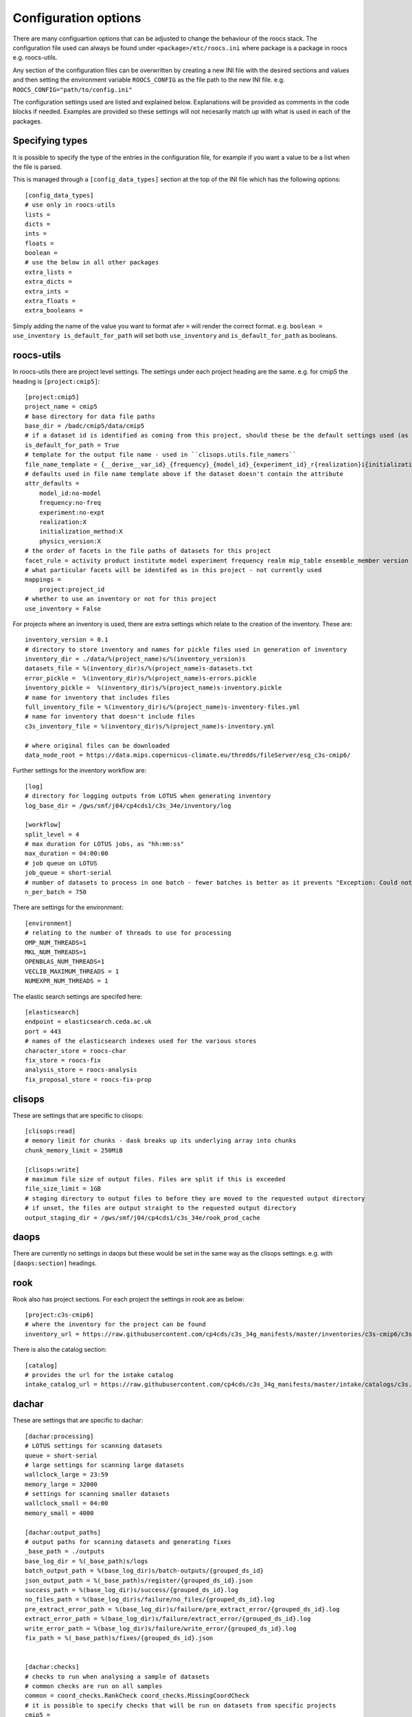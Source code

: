 
*********************
Configuration options
*********************

There are many configuartion options that can be adjusted to change the behaviour of the roocs stack.
The configuration file used can always be found under ``<package>/etc/roocs.ini`` where package is a package in roocs e.g. roocs-utils.

Any section of the configuration files can be overwritten by creating a new INI file with the desired sections and values and then setting the environment variable ``ROOCS_CONFIG`` as the file path to the new INI file.
e.g. ``ROOCS_CONFIG="path/to/config.ini"``

The configuration settings used are listed and explained below. Explanations will be provided as comments in the code blocks if needed.
Examples are provided so these settings will not necesarily match up with what is used in each of the packages.

Specifying types
################

It is possible to specify the type of the entries in the configuration file, for example if you want a value to be a list when the file is parsed.

This is managed through a ``[config_data_types]`` section at the top of the INI file which has the following options::

    [config_data_types]
    # use only in roocs-utils
    lists =
    dicts =
    ints =
    floats =
    boolean =
    # use the below in all other packages
    extra_lists =
    extra_dicts =
    extra_ints =
    extra_floats =
    extra_booleans =

Simply adding the name of the value you want to format afer ``=`` will render the correct format. e.g. ``boolean = use_inventory is_default_for_path`` will set both ``use_inventory`` and ``is_default_for_path`` as booleans.


roocs-utils
###########

In roocs-utils there are project level settings. The settings under each project heading are the same.
e.g. for cmip5 the heading is ``[project:cmip5]``::

    [project:cmip5]
    project_name = cmip5
    # base directory for data file paths
    base_dir = /badc/cmip5/data/cmip5
    # if a dataset id is identified as coming from this project, should these be the default settings used (as opposed to usig the c3s-cmip5 settings by default)
    is_default_for_path = True
    # template for the output file name - used in ``clisops.utils.file_namers``
    file_name_template = {__derive__var_id}_{frequency}_{model_id}_{experiment_id}_r{realization}i{initialization_method}p{physics_version}{__derive__time_range}{extra}.{__derive__extension}
    # defaults used in file name template above if the dataset doesn't contain the attribute
    attr_defaults =
        model_id:no-model
        frequency:no-freq
        experiment:no-expt
        realization:X
        initialization_method:X
        physics_version:X
    # the order of facets in the file paths of datasets for this project
    facet_rule = activity product institute model experiment frequency realm mip_table ensemble_member version variable
    # what particular facets will be identifed as in this project - not currently used
    mappings =
        project:project_id
    # whether to use an inventory or not for this project
    use_inventory = False

For projects where an inventory is used, there are extra settings which relate to the creation of the inventory.
These are::

    inventory_version = 0.1
    # directory to store inventory and names for pickle files used in generation of inventory
    inventory_dir = ./data/%(project_name)s/%(inventory_version)s
    datasets_file = %(inventory_dir)s/%(project_name)s-datasets.txt
    error_pickle =  %(inventory_dir)s/%(project_name)s-errors.pickle
    inventory_pickle =  %(inventory_dir)s/%(project_name)s-inventory.pickle
    # name for inventory that includes files
    full_inventory_file = %(inventory_dir)s/%(project_name)s-inventory-files.yml
    # name for inventory that doesn't include files
    c3s_inventory_file = %(inventory_dir)s/%(project_name)s-inventory.yml

    # where original files can be downloaded
    data_node_root = https://data.mips.copernicus-climate.eu/thredds/fileServer/esg_c3s-cmip6/

Further settings for the inventory workflow are::

    [log]
    # directory for logging outputs from LOTUS when generating inventory
    log_base_dir = /gws/smf/j04/cp4cds1/c3s_34e/inventory/log

    [workflow]
    split_level = 4
    # max duration for LOTUS jobs, as "hh:mm:ss"
    max_duration = 04:00:00
    # job queue on LOTUS
    job_queue = short-serial
    # number of datasets to process in one batch - fewer batches is better as it prevents "Exception: Could not obtain file lock" error
    n_per_batch = 750


There are settings for the environment::

    [environment]
    # relating to the number of threads to use for processing
    OMP_NUM_THREADS=1
    MKL_NUM_THREADS=1
    OPENBLAS_NUM_THREADS=1
    VECLIB_MAXIMUM_THREADS = 1
    NUMEXPR_NUM_THREADS = 1

The elastic search settings are specifed here::

    [elasticsearch]
    endpoint = elasticsearch.ceda.ac.uk
    port = 443
    # names of the elasticsearch indexes used for the various stores
    character_store = roocs-char
    fix_store = roocs-fix
    analysis_store = roocs-analysis
    fix_proposal_store = roocs-fix-prop


clisops
#######

These are settings that are specific to clisops::

    [clisops:read]
    # memory limit for chunks - dask breaks up its underlying array into chunks
    chunk_memory_limit = 250MiB

    [clisops:write]
    # maximum file size of output files. Files are split if this is exceeded
    file_size_limit = 1GB
    # staging directory to output files to before they are moved to the requested output directory
    # if unset, the files are output straight to the requested output directory
    output_staging_dir = /gws/smf/j04/cp4cds1/c3s_34e/rook_prod_cache


daops
#####

There are currently no settings in daops but these would be set in the same way as the clisops settings. e.g. with ``[daops:section]`` headings.


rook
####

Rook also has project sections. For each project the settings in rook are as below::

    [project:c3s-cmip6]
    # where the inventory for the project can be found
    inventory_url = https://raw.githubusercontent.com/cp4cds/c3s_34g_manifests/master/inventories/c3s-cmip6/c3s-cmip6_files_latest.yml

There is also the catalog section::

    [catalog]
    # provides the url for the intake catalog
    intake_catalog_url = https://raw.githubusercontent.com/cp4cds/c3s_34g_manifests/master/intake/catalogs/c3s.yaml


dachar
######

These are settings that are specific to dachar::

    [dachar:processing]
    # LOTUS settings for scanning datasets
    queue = short-serial
    # large settings for scanning large datasets
    wallclock_large = 23:59
    memory_large = 32000
    # settings for scanning smaller datasets
    wallclock_small = 04:00
    memory_small = 4000

    [dachar:output_paths]
    # output paths for scanning datasets and generating fixes
    _base_path = ./outputs
    base_log_dir = %(_base_path)s/logs
    batch_output_path = %(base_log_dir)s/batch-outputs/{grouped_ds_id}
    json_output_path = %(_base_path)s/register/{grouped_ds_id}.json
    success_path = %(base_log_dir)s/success/{grouped_ds_id}.log
    no_files_path = %(base_log_dir)s/failure/no_files/{grouped_ds_id}.log
    pre_extract_error_path = %(base_log_dir)s/failure/pre_extract_error/{grouped_ds_id}.log
    extract_error_path = %(base_log_dir)s/failure/extract_error/{grouped_ds_id}.log
    write_error_path = %(base_log_dir)s/failure/write_error/{grouped_ds_id}.log
    fix_path = %(_base_path)s/fixes/{grouped_ds_id}.json


    [dachar:checks]
    # checks to run when analysing a sample of datasets
    # common checks are run on all samples
    common = coord_checks.RankCheck coord_checks.MissingCoordCheck
    # it is possible to specify checks that will be run on datasets from specific projects
    cmip5 =
    cmip6 =
    cordex = coord_checks.ExampleCheck


    [dachar:settings]
    # elasticsearch api token that allows write access to indexes
    elastic_api_token =
    # how many directories levels to join by to create the name of a new directory when outputting results of scans
    # see ``dachar.utils.switch_ds.get_grouped_ds_id``
    dir_grouping_level = 4
    # threshold at which an anomaly in a sample of datasets will be identified for a fix - not currently used
    # the lower threshold (between 0 and 1), the more likely the anomaly will be to get fixed
    concern_threshold = 0.2
    # possible locations for scans and analysis of datasets
    locations = ceda dkrz other
